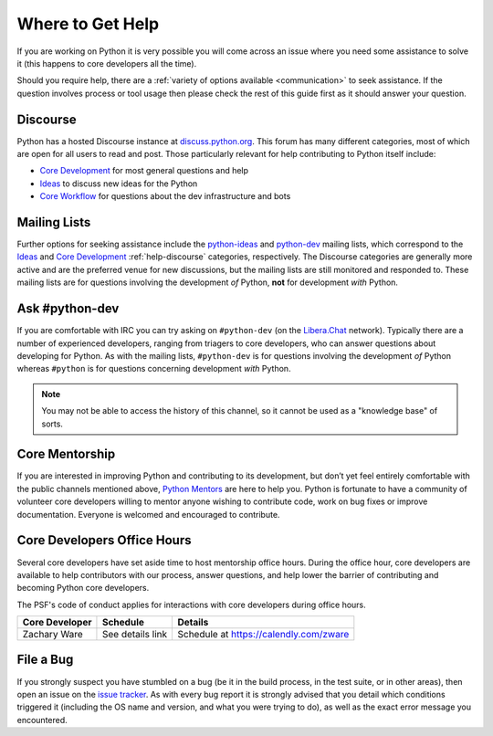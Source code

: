 .. _getting-help:
.. _help:

Where to Get Help
=================

If you are working on Python it is very possible you will come across an issue
where you need some assistance to solve it (this happens to core developers
all the time).

Should you require help, there are a :ref:`variety of options available
<communication>` to seek assistance. If the question involves process or tool
usage then please check the rest of this guide first as it should answer your
question.


.. _help-discourse:

Discourse
---------

Python has a hosted Discourse instance at `discuss.python.org <Discourse_>`_.
This forum has many different categories,
most of which are open for all users to read and post.
Those particularly relevant for help contributing to Python itself include:

* `Core Development`_ for most general questions and help
* `Ideas`_ to discuss new ideas for the Python
* `Core Workflow`_ for questions about the dev infrastructure and bots

.. seealso::
  :ref:`communication-discourse` for more information on how to get started.

.. _Discourse: https://discuss.python.org/
.. _Core Development: https://discuss.python.org/c/core-dev/23
.. _Core Workflow: https://discuss.python.org/c/core-workflow/8
.. _Ideas: https://discuss.python.org/c/ideas/6


.. _help-mailing-lists:

Mailing Lists
-------------

Further options for seeking assistance include the
`python-ideas`_ and `python-dev`_ mailing lists,
which correspond to the `Ideas`_ and `Core Development`_
:ref:`help-discourse` categories, respectively.
The Discourse categories are generally more active
and are the preferred venue for new discussions,
but the mailing lists are still monitored and responded to.
These mailing lists are for questions involving the
development *of* Python, **not** for development *with* Python.

.. _python-ideas: https://mail.python.org/mailman3/lists/python-ideas.python.org
.. _python-dev: https://mail.python.org/mailman3/lists/python-dev.python.org/


Ask #python-dev
---------------

If you are comfortable with IRC you can try asking on ``#python-dev`` (on
the `Libera.Chat`_ network). Typically there are a number of experienced
developers, ranging from triagers to core developers, who can answer
questions about developing for Python.  As with the mailing lists,
``#python-dev`` is for questions involving the development *of* Python
whereas ``#python`` is for questions concerning development *with* Python.

.. note::

  You may not be able to access the history of this channel, so it cannot
  be used as a "knowledge base" of sorts.

.. _Libera.Chat: https://libera.chat/

Core Mentorship
---------------

If you are interested in improving Python and contributing to its development,
but don’t yet feel entirely comfortable with the public channels mentioned
above, `Python Mentors`_ are here to help you.  Python is fortunate to have a
community of volunteer core developers willing to mentor anyone wishing to
contribute code, work on bug fixes or improve documentation.  Everyone is
welcomed and encouraged to contribute.

.. _Python Mentors: https://www.python.org/dev/core-mentorship/


.. _office hour:

Core Developers Office Hours
----------------------------

Several core developers have set aside time to host mentorship office hours.
During the office hour, core developers are available to help contributors with
our process, answer questions, and help lower the barrier of contributing and
becoming Python core developers.

The PSF's code of conduct applies for interactions with core developers
during office hours.

+------------------+-------------------------------+------------------------------------------------+
| Core Developer   | Schedule                      | Details                                        |
+==================+===============================+================================================+
| Zachary Ware     | See details link              | Schedule at https://calendly.com/zware         |
+------------------+-------------------------------+------------------------------------------------+

File a Bug
----------

If you strongly suspect you have stumbled on a bug (be it in the build
process, in the test suite, or in other areas), then open an issue on the
`issue tracker`_.  As with every bug report it is strongly advised that
you detail which conditions triggered it (including the OS name and version,
and what you were trying to do), as well as the exact error message you
encountered.

.. _issue tracker: https://github.com/python/cpython/issues
